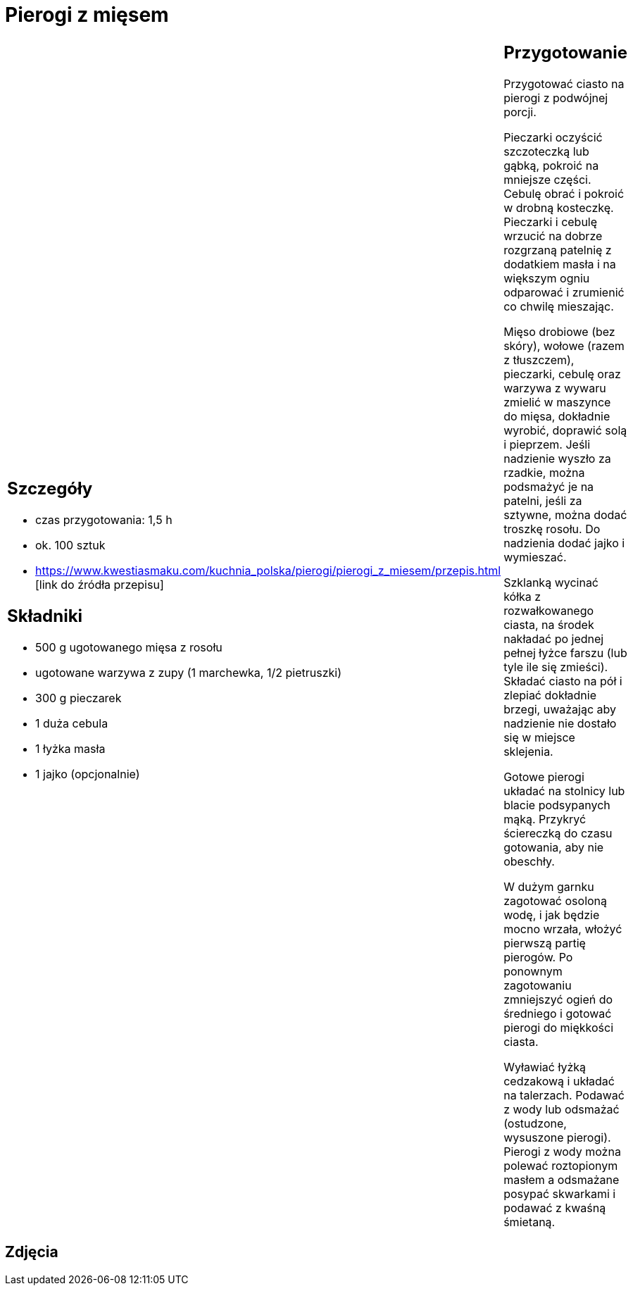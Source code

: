 = Pierogi z mięsem

[cols=".<a,.<a"]
[frame=none]
[grid=none]
|===
|
== Szczegóły
* czas przygotowania: 1,5 h
* ok. 100 sztuk
* https://www.kwestiasmaku.com/kuchnia_polska/pierogi/pierogi_z_miesem/przepis.html [link do źródła przepisu]

== Składniki
* 500 g ugotowanego mięsa z rosołu
* ugotowane warzywa z zupy (1 marchewka, 1/2 pietruszki)
* 300 g pieczarek
* 1 duża cebula
* 1 łyżka masła
* 1 jajko (opcjonalnie)
|
== Przygotowanie
Przygotować ciasto na pierogi z podwójnej porcji.

Pieczarki oczyścić szczoteczką lub gąbką, pokroić na mniejsze części. Cebulę obrać i pokroić w drobną kosteczkę. Pieczarki i cebulę wrzucić na dobrze rozgrzaną patelnię z dodatkiem masła i na większym ogniu odparować i zrumienić co chwilę mieszając.

Mięso drobiowe (bez skóry), wołowe (razem z tłuszczem), pieczarki, cebulę oraz warzywa z wywaru zmielić w maszynce do mięsa, dokładnie wyrobić, doprawić solą i pieprzem. Jeśli nadzienie wyszło za rzadkie, można podsmażyć je na patelni, jeśli za sztywne, można dodać troszkę rosołu. Do nadzienia dodać jajko i wymieszać.

Szklanką wycinać kółka z rozwałkowanego ciasta, na środek nakładać po jednej pełnej łyżce farszu (lub tyle ile się zmieści). Składać ciasto na pół i zlepiać dokładnie brzegi, uważając aby nadzienie nie dostało się w miejsce sklejenia.

Gotowe pierogi układać na stolnicy lub blacie podsypanych mąką. Przykryć ściereczką do czasu gotowania, aby nie obeschły.

W dużym garnku zagotować osoloną wodę, i jak będzie mocno wrzała, włożyć pierwszą partię pierogów. Po ponownym zagotowaniu zmniejszyć ogień do średniego i gotować pierogi do miękkości ciasta.

Wyławiać łyżką cedzakową i układać na talerzach. Podawać z wody lub odsmażać (ostudzone, wysuszone pierogi). Pierogi z wody można polewać roztopionym masłem a odsmażane posypać skwarkami i podawać z kwaśną śmietaną.

|===

[.text-center]
== Zdjęcia
